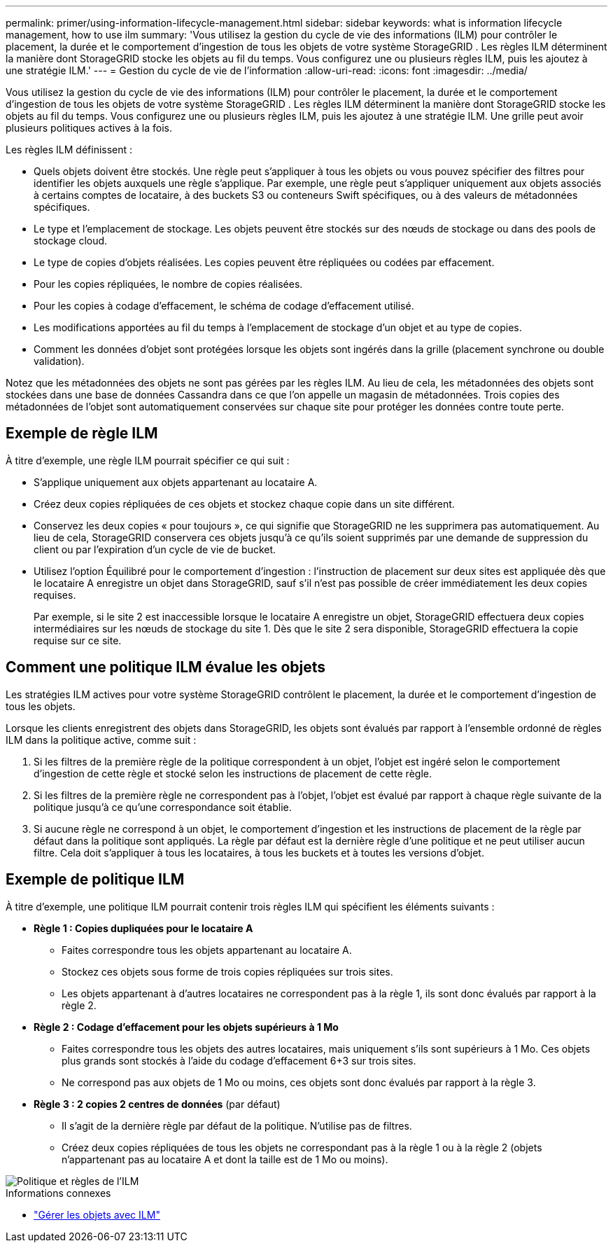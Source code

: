 ---
permalink: primer/using-information-lifecycle-management.html 
sidebar: sidebar 
keywords: what is information lifecycle management, how to use ilm 
summary: 'Vous utilisez la gestion du cycle de vie des informations (ILM) pour contrôler le placement, la durée et le comportement d’ingestion de tous les objets de votre système StorageGRID . Les règles ILM déterminent la manière dont StorageGRID stocke les objets au fil du temps. Vous configurez une ou plusieurs règles ILM, puis les ajoutez à une stratégie ILM.' 
---
= Gestion du cycle de vie de l'information
:allow-uri-read: 
:icons: font
:imagesdir: ../media/


[role="lead"]
Vous utilisez la gestion du cycle de vie des informations (ILM) pour contrôler le placement, la durée et le comportement d'ingestion de tous les objets de votre système StorageGRID . Les règles ILM déterminent la manière dont StorageGRID stocke les objets au fil du temps. Vous configurez une ou plusieurs règles ILM, puis les ajoutez à une stratégie ILM. Une grille peut avoir plusieurs politiques actives à la fois.

Les règles ILM définissent :

* Quels objets doivent être stockés. Une règle peut s'appliquer à tous les objets ou vous pouvez spécifier des filtres pour identifier les objets auxquels une règle s'applique. Par exemple, une règle peut s’appliquer uniquement aux objets associés à certains comptes de locataire, à des buckets S3 ou conteneurs Swift spécifiques, ou à des valeurs de métadonnées spécifiques.
* Le type et l'emplacement de stockage.  Les objets peuvent être stockés sur des nœuds de stockage ou dans des pools de stockage cloud.
* Le type de copies d'objets réalisées.  Les copies peuvent être répliquées ou codées par effacement.
* Pour les copies répliquées, le nombre de copies réalisées.
* Pour les copies à codage d'effacement, le schéma de codage d'effacement utilisé.
* Les modifications apportées au fil du temps à l'emplacement de stockage d'un objet et au type de copies.
* Comment les données d'objet sont protégées lorsque les objets sont ingérés dans la grille (placement synchrone ou double validation).


Notez que les métadonnées des objets ne sont pas gérées par les règles ILM.  Au lieu de cela, les métadonnées des objets sont stockées dans une base de données Cassandra dans ce que l’on appelle un magasin de métadonnées.  Trois copies des métadonnées de l'objet sont automatiquement conservées sur chaque site pour protéger les données contre toute perte.



== Exemple de règle ILM

À titre d’exemple, une règle ILM pourrait spécifier ce qui suit :

* S'applique uniquement aux objets appartenant au locataire A.
* Créez deux copies répliquées de ces objets et stockez chaque copie dans un site différent.
* Conservez les deux copies « pour toujours », ce qui signifie que StorageGRID ne les supprimera pas automatiquement.  Au lieu de cela, StorageGRID conservera ces objets jusqu'à ce qu'ils soient supprimés par une demande de suppression du client ou par l'expiration d'un cycle de vie de bucket.
* Utilisez l'option Équilibré pour le comportement d'ingestion : l'instruction de placement sur deux sites est appliquée dès que le locataire A enregistre un objet dans StorageGRID, sauf s'il n'est pas possible de créer immédiatement les deux copies requises.
+
Par exemple, si le site 2 est inaccessible lorsque le locataire A enregistre un objet, StorageGRID effectuera deux copies intermédiaires sur les nœuds de stockage du site 1.  Dès que le site 2 sera disponible, StorageGRID effectuera la copie requise sur ce site.





== Comment une politique ILM évalue les objets

Les stratégies ILM actives pour votre système StorageGRID contrôlent le placement, la durée et le comportement d'ingestion de tous les objets.

Lorsque les clients enregistrent des objets dans StorageGRID, les objets sont évalués par rapport à l'ensemble ordonné de règles ILM dans la politique active, comme suit :

. Si les filtres de la première règle de la politique correspondent à un objet, l'objet est ingéré selon le comportement d'ingestion de cette règle et stocké selon les instructions de placement de cette règle.
. Si les filtres de la première règle ne correspondent pas à l'objet, l'objet est évalué par rapport à chaque règle suivante de la politique jusqu'à ce qu'une correspondance soit établie.
. Si aucune règle ne correspond à un objet, le comportement d'ingestion et les instructions de placement de la règle par défaut dans la politique sont appliqués.  La règle par défaut est la dernière règle d'une politique et ne peut utiliser aucun filtre.  Cela doit s’appliquer à tous les locataires, à tous les buckets et à toutes les versions d’objet.




== Exemple de politique ILM

À titre d’exemple, une politique ILM pourrait contenir trois règles ILM qui spécifient les éléments suivants :

* *Règle 1 : Copies dupliquées pour le locataire A*
+
** Faites correspondre tous les objets appartenant au locataire A.
** Stockez ces objets sous forme de trois copies répliquées sur trois sites.
** Les objets appartenant à d'autres locataires ne correspondent pas à la règle 1, ils sont donc évalués par rapport à la règle 2.


* *Règle 2 : Codage d'effacement pour les objets supérieurs à 1 Mo*
+
** Faites correspondre tous les objets des autres locataires, mais uniquement s'ils sont supérieurs à 1 Mo.  Ces objets plus grands sont stockés à l’aide du codage d’effacement 6+3 sur trois sites.
** Ne correspond pas aux objets de 1 Mo ou moins, ces objets sont donc évalués par rapport à la règle 3.


* *Règle 3 : 2 copies 2 centres de données* (par défaut)
+
** Il s’agit de la dernière règle par défaut de la politique.  N'utilise pas de filtres.
** Créez deux copies répliquées de tous les objets ne correspondant pas à la règle 1 ou à la règle 2 (objets n'appartenant pas au locataire A et dont la taille est de 1 Mo ou moins).




image::../media/ilm_policy_and_rules.png[Politique et règles de l'ILM]

.Informations connexes
* link:../ilm/index.html["Gérer les objets avec ILM"]

